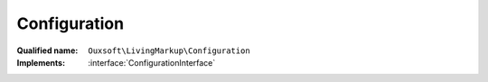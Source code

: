 Configuration
=============

:Qualified name: ``Ouxsoft\LivingMarkup\Configuration``
:Implements: :interface:`ConfigurationInterface`

.. php:class:: Configuration

  .. php:method:: __construct (DocumentInterface`  $document[, ?string $config_file_path])

    :class:`Configuration` constructor

    :param DocumentInterface $document:
    :param string $config_file_path:
      Default: ``null``

  .. php:method:: addElement (array $element)

    Adds a element

    :param array $element:

  .. php:method:: addElements (array $elements)

    Adds multiple elements at once

    :param array $elements:

  .. php:method:: addRoutine (array $routine)

    Adds a routine

    :param array $routine:

  .. php:method:: addRoutines (array $routines)

    Adds multiple routines at once

    :param array $routines:

  .. php:method:: clearConfig ()

    Clear config


  .. php:method:: getElements () -> array

    Get elements

    :returns: array -- 

  .. php:method:: getMarkup () -> string

    Get source

    :returns: string -- 

  .. php:method:: getRoutines () -> array

    Get routines

    :returns: array -- 

  .. php:method:: loadFile ([])

    load a configuration file

    :param string $filepath:
      Default: ``null``
    :returns: void

  .. php:method:: setConfig (array $config)

    Set entire config at once

    :param array $config:

  .. php:method:: setMarkup (string $markup)

    Set LHTML source/markup

    :param string $markup:


